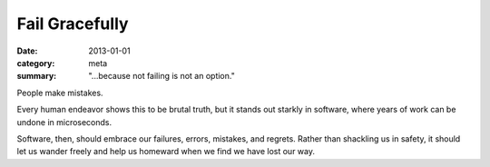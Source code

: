 Fail Gracefully
===============

:date: 2013-01-01
:category: meta
:summary: "...because not failing is not an option."

People make mistakes.

Every human endeavor shows this to be brutal truth, but it stands out starkly
in software, where years of work can be undone in microseconds.

Software, then, should embrace our failures, errors, mistakes, and regrets.
Rather than shackling us in safety, it should let us wander freely and help
us homeward when we find we have lost our way.
